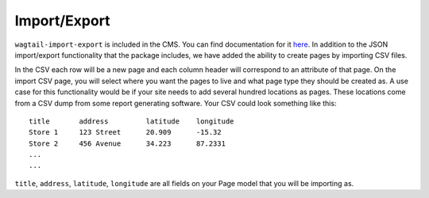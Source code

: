 Import/Export
=============

``wagtail-import-export`` is included in the CMS. You can find documentation for it
`here <https://github.com/torchbox/wagtail-import-export>`_.  In addition to the JSON
import/export functionality that the package includes, we have added the ability to create
pages by importing CSV files.

In the CSV each row will be a new page and each column header will correspond to an attribute
of that page. On the import CSV page, you will select where you want the pages to live and what
page type they should be created as. A use case for this functionality would be if your site needs
to add several hundred locations as pages. These locations come from a CSV dump from some report
generating software. Your CSV could look something like this::

    title       address         latitude    longitude
    Store 1     123 Street      20.909      -15.32
    Store 2     456 Avenue      34.223      87.2331
    ...
    ...

``title``, ``address``, ``latitude``, ``longitude`` are all fields on your Page model that you will
be importing as.
